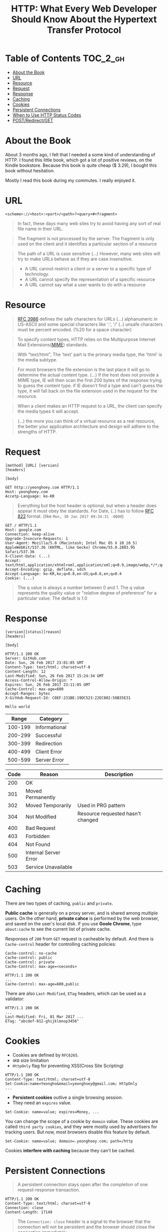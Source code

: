#+TITLE: HTTP: What Every Web Developer Should Know About the Hypertext Transfer Protocol

* Table of Contents :TOC_2_gh:
 - [[#about-the-book][About the Book]]
 - [[#url][URL]]
 - [[#resource][Resource]]
 - [[#request][Request]]
 - [[#response][Response]]
 - [[#caching][Caching]]
 - [[#cookies][Cookies]]
 - [[#persistent-connections][Persistent Connections]]
 - [[#when-to-use-http-status-codes][When to Use HTTP Status Codes]]
 - [[#postredirectget][POST/Redirect/GET]]

* About the Book
[[file:img/screenshot_2017-01-31_00-00-27.png]]

About 3 months ago, I felt that I needed a some kind of understanding of HTTP.
I found this little book, which got a lot of positive reviews, on the Kindle bookstore.
Because this book is quite cheap ($ 3.29), I bought this book without hesitation.

Mostly I read this book during my commutes.  I really enjoyed it.

* URL
#+BEGIN_EXAMPLE
  <scheme>://<host>:<port>/<path>?<query>#<fragment>
#+END_EXAMPLE

#+BEGIN_QUOTE
In fact, these days many web sites try to avoid having any sort of real file name in their URL.
#+END_QUOTE

#+BEGIN_QUOTE
The fragment is not processed by the server.  The fragment is only used on the client and it identifies a
particular section of a resource
#+END_QUOTE

#+BEGIN_QUOTE
The path of a URL is case sensitive (...)
However, many web sites will try to make URLs behave as if they are case insensitive.
#+END_QUOTE

#+BEGIN_QUOTE
- A URL cannot restrict a client or a server to a specific type of technology.
- A URL cannot specify the representation of a specific resource
- A URL cannot say what a user wants to do with a resource
#+END_QUOTE

* Resource
#+BEGIN_QUOTE
[[https://www.ietf.org/rfc/rfc3986.txt][RFC 3986]] defines the safe characters for URLs (...) alphanumeric in US-ASCII and some special characters like ':', '/'
(..) unsafe characters must be percent encoded. (%20 for a space character)
#+END_QUOTE

#+BEGIN_QUOTE
To specify content types, HTTP relies on the Multipurpose Internet Mail Extensions([[https://en.wikipedia.org/wiki/MIME][MIME]]) standards.
#+END_QUOTE

#+BEGIN_QUOTE
With "text/html", The 'text' part is the primary media type, the 'html' is the media subtype.
#+END_QUOTE

#+BEGIN_QUOTE
For most browsers the file extension is the last place it will go to determine the actual content type.
(...) If the host does not provide a MIME type, IE will then scan the first 200 bytes of the response
trying to guess the content type.  if IE doesn't find a type and can't guess the type,
it will fall back on the file extension used in the request for the resource.
#+END_QUOTE

#+BEGIN_QUOTE
When a client makes an HTTP request to a URL, the client can specify the media types it will accept.
#+END_QUOTE

#+BEGIN_QUOTE
(...) the more you can think of a virtual resource as a real resource,
the better your application architecture and design will adhere to the strengths of HTTP.
#+END_QUOTE

* Request
#+BEGIN_EXAMPLE
  [method] [URL] [version]
  [headers]

  [body]
#+END_EXAMPLE

#+BEGIN_EXAMPLE
GET http://yeonghoey.com HTTP/1.1
Host: yeonghoey.com
Accetp-Language: ko-KR
#+END_EXAMPLE

#+BEGIN_QUOTE
Everything but the host header is optional,
but when a header does appear it must obey the standards.
For Date, (..) has to follow [[https://www.ietf.org/rfc/rfc0822.txt][RFC 822]] format. (like ~Mon, 30 Jan 2017 09:34:31 -0000~)
#+END_QUOTE

#+BEGIN_EXAMPLE
  GET / HTTP/1.1
  Host: google.com
  Connection: keep-alive
  Upgrade-Insecure-Requests: 1
  User-Agent: Mozilla/5.0 (Macintosh; Intel Mac OS X 10_10_5) AppleWebKit/537.36 (KHTML, like Gecko) Chrome/55.0.2883.95 Safari/537.36
  X-Client-Data: (...)
  Accept: text/html,application/xhtml+xml,application/xml;q=0.9,image/webp,*/*;q=0.8
  Accept-Encoding: gzip, deflate, sdch
  Accept-Language: ko-KR,ko;q=0.8,en-US;q=0.6,en;q=0.4
  Cookie: (...)
#+END_EXAMPLE

#+BEGIN_QUOTE
The q value is always a number between 0 and 1.
The q value represents the quality value or "relative degree of preference" for a particular value.
The default is 1.0
#+END_QUOTE

* Response
#+BEGIN_EXAMPLE
  [version][status][reason]
  [headers]

  [body]
#+END_EXAMPLE

#+BEGIN_EXAMPLE
  HTTP/1.1 200 OK
  Server: GitHub.com
  Date: Sun, 26 Feb 2017 23:01:05 GMT
  Content-Type: text/html; charset=utf-8
  Content-Length: 12
  Last-Modified: Sun, 26 Feb 2017 15:24:34 GMT
  Access-Control-Allow-Origin: *
  Expires: Sun, 26 Feb 2017 23:11:05 GMT
  Cache-Control: max-age=600
  Accept-Ranges: bytes
  X-GitHub-Request-Id: C0EF:231BE:19DC523:22EC802:58B35E31

  Hello world
#+END_EXAMPLE

|   Range | Category      |
|---------+---------------|
| 100-199 | Informational |
| 200-299 | Successful    |
| 300-399 | Redirection   |
| 400-499 | Client Error  |
| 500-599 | Server Error  |


| Code | Reason                | Description                       |
|------+-----------------------+-----------------------------------|
|  200 | OK                    |                                   |
|  301 | Moved Permanently     |                                   |
|  302 | Moved Temporarily     | Used in PRG pattern               |
|  304 | Not Modified          | Resource requested hasn't changed |
|  400 | Bad Request           |                                   |
|  403 | Forbidden             |                                   |
|  404 | Not Found             |                                   |
|  500 | Internal Server Error |                                   |
|  503 | Service Unavailable   |                                   |

* Caching
There are two types of caching, ~public~ and ~private~.

*Public cache* is generally on a proxy server, and is shared among multiple users.
On the other hand, *private cahce* is performed by the web browser, and saved on
the user's local disk.
If you use *Goole Chrome*, type ~about:cache~ to see the current list of private cache.

Responses of ~200~ from ~GET~ request is cacheable by default.
And there is ~Cache-control~ header for controlling caching policies:
#+BEGIN_EXAMPLE
  Cache-control: no-cache
  Cache-control: public
  Cache-control: private
  Cache-Control: max-age=<seconds>
#+END_EXAMPLE

#+BEGIN_EXAMPLE
  HTTP/1.1 200 OK
  ...
  Cache-Control: max-age=600,public
#+END_EXAMPLE

There are also ~Last-Modified~, ~ETag~ headers, which can be used as a validator:
#+BEGIN_EXAMPLE
  HTTP/1.1 200 OK
  ...
  Last-Modified: Fri, 01 Mar 2017 ...
  ETag: "abcdef-012-ghijklmnop3456"
#+END_EXAMPLE

* Cookies
- Cookies are defined by ~RFC6265~.
- ~4KB~ size limitation
- ~HttpOnly~ flag for preventing XSS(Cross Site Scripting)

#+BEGIN_EXAMPLE
  HTTP/1.1 200 OK
  Content-Type: text/html; charset=utf-8
  Set-Cookie:name=Yeongho&email=yeonghoey@gmail.com; HttpOnly
  ...
#+END_EXAMPLE

- *Persistent cookies* outlive a single browsing session.
- They need an ~expires~ value.

#+BEGIN_EXAMPLE
  Set-Cookie: name=value; expires=Money, ...
#+END_EXAMPLE

You can change the scope of a cookie by ~domain~ value.
These cookies are called ~third party cookies~, and they were
mostly used by advertisers for tracking users.
But now, most browsers disable this feature by default.
#+BEGIN_EXAMPLE
  Set-Cookie: name=value; domain=.yeonghoey.com; path=/http
#+END_EXAMPLE

Cookies *interfere with caching* because they can't be cached.


* Persistent Connections
#+BEGIN_QUOTE
A persistent connection stays open after the completion of one request-response transaction.
#+END_QUOTE

#+BEGIN_EXAMPLE
  HTTP/1.1 200 OK
  Content-Type: text/html; charset=utf-8
  Connection: close
  Content-Length: 17149
#+END_EXAMPLE

#+BEGIN_QUOTE
The ~Connection: close~ header is a signal to the browser that the connection will not be
persistent and the browser should close the connection immediately.
#+END_QUOTE
* When to Use HTTP Status Codes
In web applications which serve HTML pages,
invalid requests must almost always be handled by 200 OK for the user experiences.

In web services which serve data like JSON or XML, on the other hand,
invalid requests must be handled by various HTTP Status Codes,
because the web services work as APIs through HTTP.

* POST/Redirect/GET
#+BEGIN_QUOTE
Many web applications always try to leave the client view the result of a GET request.
After a user clicks a button to POST information to a server, the server will process the information
and respond with an HTTP redirect,
#+END_QUOTE

The practice of redirecting after a POST is common web design pattern known as the
POST/Redirect/GET ([[https://en.wikipedia.org/wiki/Post/Redirect/Get][PRG]]) pattern.

[[file:img/screenshot_2017-01-30_18-12-14.png]]
-----
[[file:img/screenshot_2017-01-30_18-16-17.png]]

